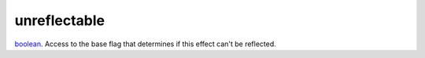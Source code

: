 unreflectable
====================================================================================================

`boolean`_. Access to the base flag that determines if this effect can't be reflected.

.. _`boolean`: ../../../lua/type/boolean.html
